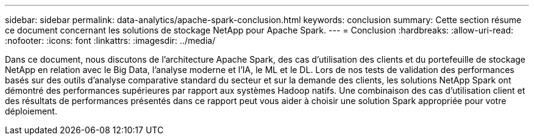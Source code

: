 ---
sidebar: sidebar 
permalink: data-analytics/apache-spark-conclusion.html 
keywords: conclusion 
summary: Cette section résume ce document concernant les solutions de stockage NetApp pour Apache Spark. 
---
= Conclusion
:hardbreaks:
:allow-uri-read: 
:nofooter: 
:icons: font
:linkattrs: 
:imagesdir: ../media/


[role="lead"]
Dans ce document, nous discutons de l'architecture Apache Spark, des cas d'utilisation des clients et du portefeuille de stockage NetApp en relation avec le Big Data, l'analyse moderne et l'IA, le ML et le DL.  Lors de nos tests de validation des performances basés sur des outils d'analyse comparative standard du secteur et sur la demande des clients, les solutions NetApp Spark ont démontré des performances supérieures par rapport aux systèmes Hadoop natifs.  Une combinaison des cas d’utilisation client et des résultats de performances présentés dans ce rapport peut vous aider à choisir une solution Spark appropriée pour votre déploiement.
